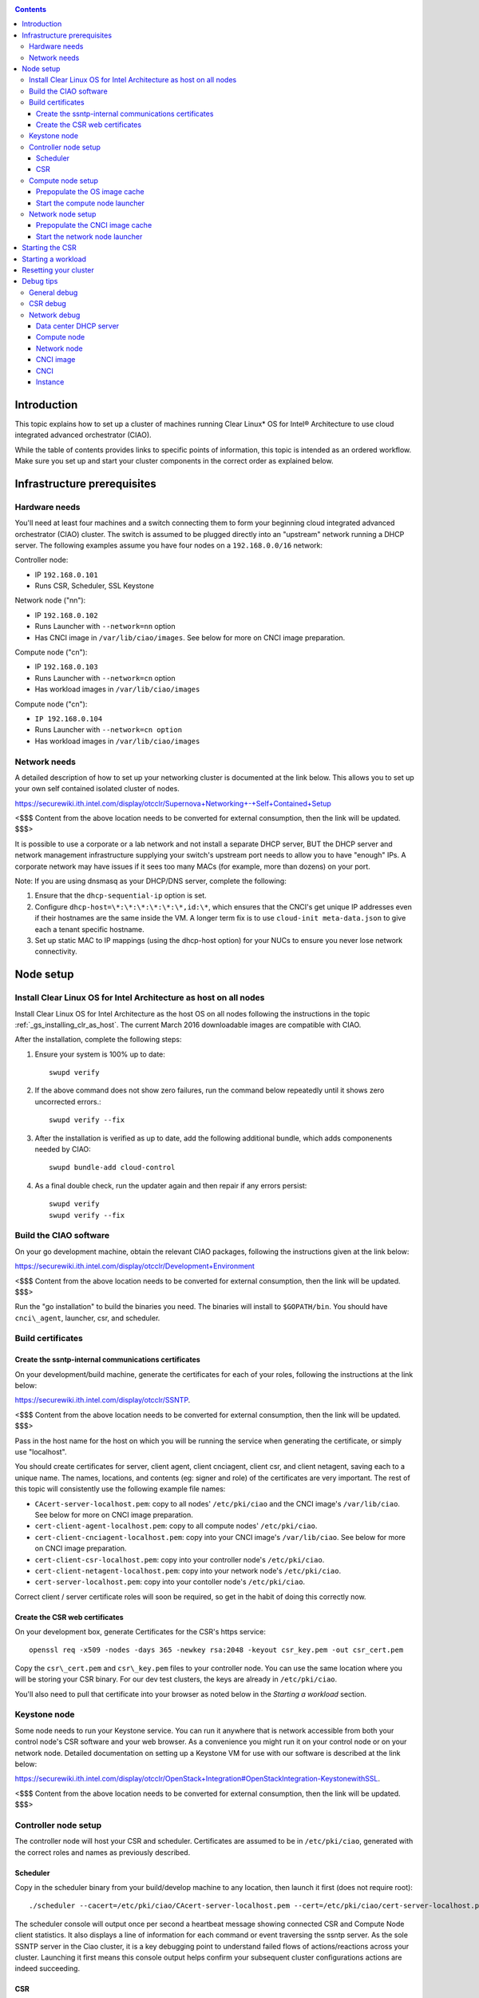 .. _ciao-cluster-setup:

.. contents::

Introduction
############

This topic explains how to set up a cluster of machines running Clear Linux* OS 
for Intel® Architecture to use cloud integrated advanced orchestrator (CIAO).

While the table of contents provides links to specific points of information, this topic 
is intended as an ordered workflow. Make sure you set up and start your cluster components 
in the correct order as explained below.

Infrastructure prerequisites
############################

Hardware needs
~~~~~~~~~~~~~~

You'll need at least four machines and a switch connecting them to form
your beginning cloud integrated advanced orchestrator (CIAO) cluster.
The switch is assumed to be plugged directly into an "upstream" network
running a DHCP server. The following examples assume you have four nodes
on a ``192.168.0.0/16`` network:

Controller node:

* IP ``192.168.0.101``
* Runs CSR, Scheduler, SSL Keystone


Network node ("nn"):

* IP ``192.168.0.102``
* Runs Launcher with ``--network=nn`` option
* Has CNCI image in ``/var/lib/ciao/images``. See below for more on CNCI image preparation.

Compute node ("cn"):

* IP ``192.168.0.103``
* Runs Launcher with ``--network=cn`` option
* Has workload images in ``/var/lib/ciao/images``

Compute node ("cn"):

* ``IP 192.168.0.104``
* Runs Launcher with ``--network=cn option``
* Has workload images in ``/var/lib/ciao/images``

Network needs
~~~~~~~~~~~~~

A detailed description of how to set up your networking cluster is
documented at the link below. This allows you to set up your own self 
contained isolated cluster of nodes.

`https://securewiki.ith.intel.com/display/otcclr/Supernova+Networking+-+Self+Contained+Setup <https://securewiki.ith.intel.com/display/otcclr/Supernova+Networking+-+Self+Contained+Setup>`__

<$$$ Content from the above location needs to be converted for external consumption, then the link will be updated. $$$>

It is possible to use a corporate or a lab network and not install a
separate DHCP server, BUT the DHCP server and network management
infrastructure supplying your switch's upstream port needs to allow you
to have "enough" IPs. A corporate network may have issues if it sees too
many MACs (for example, more than dozens) on your port.

Note: If you are using dnsmasq as your DHCP/DNS server, complete the following:

#. Ensure that the ``dhcp-sequential-ip`` option is set.
#. Configure ``dhcp-host=\*:\*:\*:\*:\*:\*,id:\*``, which ensures that the CNCI's get
   unique IP addresses even if their hostnames are the same inside the VM. A longer term 
   fix is to use ``cloud-init meta-data.json`` to give each a
   tenant specific hostname. 
#. Set up static MAC to IP mappings (using the dhcp-host option) for your NUCs 
   to ensure you never lose network connectivity.

Node setup
##########

Install Clear Linux OS for Intel Architecture as host on all nodes
~~~~~~~~~~~~~~~~~~~~~~~~~~~~~~~~~~~~~~~~~~~~~~~~~~~~~~~~~~~~~~~~~~

Install Clear Linux OS for Intel Architecture as the host OS on all nodes following 
the instructions in the topic :ref:`_gs_installing_clr_as_host`. The current March 2016 downloadable
images are compatible with CIAO.

After the installation, complete the following steps:

#. Ensure your system is 100% up to date::

    swupd verify

#. If the above command does not show zero failures, run the command below repeatedly 
   until it shows zero uncorrected errors.::

    swupd verify --fix

#. After the installation is verified as up to date, add the following additional bundle,
   which adds componenents needed by CIAO::

    swupd bundle-add cloud-control

#. As a final double check, run the updater again and then repair if any errors persist::

    swupd verify
    swupd verify --fix

Build the CIAO software
~~~~~~~~~~~~~~~~~~~~~~~~~~~~

On your go development machine, obtain the relevant CIAO packages,
following the instructions given at the link below:

`https://securewiki.ith.intel.com/display/otcclr/Development+Environment <https://securewiki.ith.intel.com/display/otcclr/Development+Environment>`__

<$$$ Content from the above location needs to be converted for external consumption, then the link will be updated. $$$>

Run the "go installation" to build the binaries you need. The binaries
will install to ``$GOPATH/bin``. You should have ``cnci\_agent``, launcher, csr,
and scheduler.

Build certificates
~~~~~~~~~~~~~~~~~~

Create the ssntp-internal communications certificates
-----------------------------------------------------

On your development/build machine, generate the certificates for each of your
roles, following the instructions at the link below:

`https://securewiki.ith.intel.com/display/otcclr/SSNTP <https://securewiki.ith.intel.com/display/otcclr/SSNTP>`__.

<$$$ Content from the above location needs to be converted for external consumption, then the link will be updated. $$$>

Pass in the host name for the host on which you will be running the service when generating the certificate, 
or simply use "localhost".

You should create certificates for server, client agent, client cnciagent,
client csr, and client netagent, saving each to a unique name. The
names, locations, and contents (eg: signer and role) of the certificates
are very important. The rest of this topic will consistently use the
following example file names:

* ``CAcert-server-localhost.pem``: copy to all nodes' ``/etc/pki/ciao`` and the CNCI image's ``/var/lib/ciao``. See below for more on CNCI image preparation.
* ``cert-client-agent-localhost.pem``: copy to all compute nodes' ``/etc/pki/ciao``.
* ``cert-client-cnciagent-localhost.pem``: copy into your CNCI image's ``/var/lib/ciao``. See below for more on CNCI image preparation.
* ``cert-client-csr-localhost.pem``: copy into your controller node's ``/etc/pki/ciao``.
* ``cert-client-netagent-localhost.pem``: copy into your network node's ``/etc/pki/ciao``.
* ``cert-server-localhost.pem``: copy into your contoller node's ``/etc/pki/ciao``.

Correct client / server certificate roles will soon be required, so get
in the habit of doing this correctly now.

Create the CSR web certificates
-------------------------------

On your development box, generate Certificates for the CSR's https service::

    openssl req -x509 -nodes -days 365 -newkey rsa:2048 -keyout csr_key.pem -out csr_cert.pem

Copy the ``csr\_cert.pem`` and ``csr\_key.pem`` files to your controller node. 
You can use the same location where you will be storing your CSR binary.
For our dev test clusters, the keys are already in ``/etc/pki/ciao``.

You'll also need to pull that certificate into your browser as noted below in
the `Starting a workload` section.

Keystone node
~~~~~~~~~~~~~

Some node needs to run your Keystone service. You can run it anywhere
that is network accessible from both your control node's CSR software
and your web browser. As a convenience you might run it on your control
node or on your network node. Detailed documentation on setting up a
Keystone VM for use with our software is described at the link below:

`https://securewiki.ith.intel.com/display/otcclr/OpenStack+Integration#OpenStackIntegration-KeystonewithSSL <https://securewiki.ith.intel.com/display/otcclr/OpenStack+Integration#OpenStackIntegration-KeystonewithSSL>`__.

<$$$ Content from the above location needs to be converted for external consumption, then the link will be updated. $$$>

Controller node setup
~~~~~~~~~~~~~~~~~~~~~

The controller node will host your CSR and scheduler. Certificates are assumed
to be in ``/etc/pki/ciao``, generated with the correct roles and names
as previously described.

Scheduler
---------

Copy in the scheduler binary from your build/develop machine to any
location, then launch it first (does not require root)::

    ./scheduler --cacert=/etc/pki/ciao/CAcert-server-localhost.pem --cert=/etc/pki/ciao/cert-server-localhost.pem

The scheduler console will output once per second a heartbeat message
showing connected CSR and Compute Node client statistics. It also
displays a line of information for each command or event traversing the
ssntp server. As the sole SSNTP server in the Ciao cluster, it is a
key debugging point to understand failed flows of actions/reactions
across your cluster. Launching it first means this console output helps
confirm your subsequent cluster configurations actions are indeed
succeeding.

CSR
---

Important! DO NOT START THE CSR YET! It must only be started after a network
node is connected to the scheduler.

Compute node setup
~~~~~~~~~~~~~~~~~~

Each compute node needs one launcher daemon connected to the scheduler.
Certificates are assumed to be in ``/etc/pki/ciao``, generated with the
correct roles and names as previously described.

Copy in the launcher binary from your build/development machine to any
location.

Prepopulate the OS image cache
------------------------------

We have tested the Fedora 23 cloud
`image <https://download.fedoraproject.org/pub/fedora/linux/releases/23/Cloud/x86_64/Images/Fedora-Cloud-Base-23-20151030.x86_64.qcow2>`__,
Clear Linux OS for Intel Architecture cloud `images <https://download.clearlinux.org/image/>`__, and an
Ubuntu image. Each will be referenced very specifically by a UUID in our
configuration files, so follow the instructions here exactly. Symlinks
are used, so you as a human can easily see which image is which with a
human readable name, while still having the UUID-name file nodes that
the cloud config expects. The references below download from a system in
JF, which has compressed versions of the images.

Fedora* Cloud::

    <Insert link here>

Clear Linux OS for Intel Architecture Cloud::

    <Insert link here>

Ubuntu::

    <Insert link here>

Start the compute node launcher
-------------------------------

The launcher is run with options declaring certificates, maximum VMs
(controls when "FULL" is returned by a node, scale to the resources
available on your node), server location, and compute node ("cn")
launching type. For example::

    sudo ./launcher --cacert=/etc/pki/ciao/CAcert-server-localhost.pem --cert=/etc/pki/ciao/cert-client-agent-localhost.pem --server=<your-server-address> --network=cn

Optionally add ``-logtostderr`` (more verbose with also "-v=2") to get
console logging output.

The launcher runs as root because launching qemu/kvm virtual machines
requires ``/dev/kvm`` and other restricted resource access.

Network node setup
~~~~~~~~~~~~~~~~~~

The network node hosts VMs running the Compute Network Concentrator(s)
"CNCI" agent, one per tenant. These VMs are automatically launched at
CSR start time.

Certificates are assumed to be in ``/etc/pki/ciao``, generated with the
correct roles and names as previously described.

Prepopulate the CNCI image cache
--------------------------------

CNCI images are still in flux. (We will need to create a custom CNCI
image which support dnsmasq and iptables). Manohar `committed a
script <http://kojiclear.jf.intel.com/cgit/supernova/networking/tree/cnci_agent/scripts/update_cnci_image.sh>`__
which can help you manage your CNCI images. This wiki section describes
what you would do manually to tune a CNCI image. Currently you need to
open up the base image, add your generated cert's (taking care to note
the different location and names vs. other steps) and edit the
cnci\_agent systemd service to point at the correct ssntp server IP. The
image currently is based on a Clear Cloud image (140MB compressed)::

    cd /var/lib/ciao/images 
    curl -O http://tcpepper-desk.jf.intel.com/~tpepper/sn/clear-6580-cloud-cnci.img.qcow2.xz 
    xz -T0 --decompress clear-6580-cloud-cnci.img.qcow2.xz 
    ln -s clear-6580-cloud-cnci.img.qcow2 4e16e743-265a-4bf2-9fd1-57ada0b28904 
    sudo rmmod nbd 
    sudo modprobe nbd max_part=63 
    sudo qemu-nbd -c /dev/nbd0 clear-6580-cloud-cnci.img.qcow2 
    sudo mount /dev/nbd0p2 /mnt 
    cd /mnt 
    sudo cp.../cert-client-cnciagent-localhost.pem var/lib/ciao/cert-client-localhost.pem 
    sudo cp.../CAcert-server-localhost.pem var/lib/ciao 


The CNCI server can now auto-configure itself when invoked with -server
auto as is the case in the above CNCI image, but if you need to
explicitly set it::

    sudo vi ./usr/lib/systemd/system/cnci-agent.service 
    modify "-server auto" to explicitly match your controller node ip, eg: "-server 192.168.0.101" 
    cd 
    sudo umount /mnt 
    sudo qemu-nbd -d /dev/nbd0 

Start the network node launcher
-------------------------------

The network node's launcher is run almost the same as the compute node.
The primary difference is that it uses the network node ("nn") launching
type::

    sudo ./launcher --cacert=/etc/pki/ciao/CAcert-server-localhost.pem --cert=/etc/pki/ciao/cert-client-netagent-localhost.pem --server=<your-server-address> --network=nn

Starting the CSR
################

Starting the CSR on the controller node is what truly activates your
cluster for use. NOTE: Before starting the CSR you must have a scheduler
and network node already up and running together.

#. Copy in the csr binary from your build/development machine to any
   location. Certificates are assumed to be in ``/etc/pki/ciao``, generated with
   the correct roles and names as previously described.

#. Copy in the initial database table data from the csr source
   (``$GOPATH/src/github.com/01org/ciao/ciao-controller`` on your
   build/development) to the same directory as the csr binary. Copying in
   ``\*.csv`` will work.

#. Copy in the csr html templates from the csr source to the same directory
   as the csr binary. Copying in ``\*.gtpl`` will work.

#. Copy in the test.yaml file from
   ``$GOPATH/src/github.com/01org/ciao/ciao-controller/test.yaml``.

Tim's
`workload\_resources.csv <http://tcpepper-desk.jf.intel.com/~tpepper/sn/config/workload_resources.csv>`__
and
`workload\_template.csv <http://tcpepper-desk.jf.intel.com/~tpepper/sn/config/workload_template.csv>`__
have four stanzas and so should yours to successfully run each of the
four images currently described earlier on this page (ie: Fedora, Clear,
Ubuntu, CNCI). To run other images of your choosing you'd do similar to
the above for prepopulating OS images, and similarly edit these two
files on your controller node.

If the csr is on the same physical machine as the scheduler, the "--url"
option is optional; otherwise it refers to your scheduler SSNTP server
IP.

For the CSR go code to correctly use the CA certificate generated
earlier when building your keystone server need placed in the control
node's CA root. On Clear Linux OS for Intel Architecture, this is by::

    sudo mkdir /etc/ca-certs                                                             
    sudo cp cacert.pem /etc/ca-certs                                                        
    sudo c_hash /etc/ca-certs/cacert.pem                                                    
    (note the generated hash from the prior command and use it in the next commands:)
    sudo ln -s /etc/ca-certs/cacert.pem /etc/ca-certs/<hashvalue>                           
    sudo mkdir /etc/ssl                                                                  
    sudo ln -s /etc/ca-certs/ /etc/ssl/certs                                              
    sudo ln -s /etc/ca-certs/cacert.pem /usr/share/ca-certs/<hashvalue>

For the dev/test clusters, the keystone CA's are in the mgmt-scripts
repo.

You will need to tell the CSR where the keystone service is located and
pass it the supernova service username and password. DO NOT USE
localhost for your server name. **It must be the fully qualified DNS
name of the system which is hosting the keystone service**. As of March
22, 2016, an SSL enabled Keystone is required, with additional parameters
for ciao-controller pointing at its certificates::

    ./ciao-controller --cacert=/etc/pki/ciao/CAcert-server-localhost.pem --cert=/etc/pki/ciao/cert-client-csr-localhost.pem -identity=https://kristen-supernova-ctrl.jf.intel.com:35357 --username=csr --password=hello --nokeystone=false --logtostderr --httpskey=./key.pem --httpscert=./cert.pem

Optionally add ``-logtostderr`` (more verbose with also "-v=2") to get
console logging output.

As soon as the CSR is started you should see activity start on your
network node as your tenants network concentrator VMs are spun up.

Point a browser at your controller node. For example:

`https://192.168.0.101:8889/stats <http://192.168.0.101:8889/stats>`__

You should see a page with graphs showing resource data for your
connected nodes, a table of your Network node's CNCI VM status (each
with an IP from your upstream net's dhcp server), a blank event log and
a blank list of compute workload instances.


Starting a workload
###################

Because we are using self signed certificates and our debug code counts
on AJAX being able to communicate directly with the keystone service,
you need to find a way to accept the certificate for the keystone
service before you will be able to launch a workload. For some browsers,
it's sufficient to go to the CSR's web server and accept the certificate. You may
also update your system's CA certs on the system your browser is running
on to include the keystone .pem file. You'll have to check your operating system's
instructions on how to do this. For Chrome* on Linux, there seems to be
further unexplained issues, so that browser is unfortunately not able to
be used right now.

To start a workload, you will first need to login as a valid user with
permissions for one or more projects (tenants).

`https://192.168.0.1:8889/login <http://192.168.0.1:8889/login>`__

Login information will be validated to the keystone service. After
successful login, you will be redirected to a page where you can launch
workloads.

#. Select a tenant, eg: "Ciao Test User No Limits".
#. Select an image, eg: "Clear Cloud".
#. Enter an instance count, eg: "1".
#. Press "Send".

If you would like to see performance data, you may optionally check the
"trace" box and provide a label for the test run. These stats will be
available to you from the controller node stats UI.

You should note a change in activity in the `controller node stats
UI <http://192.168.0.101:8889/stats>`__, with a new VM showing as
pending and then running.

The Clear Cloud VM consumes a bit more than 128MB of RAM and within 30s
(the refresh rate of the stats page) you should see the status as
running instead of pending.

You will also see activity related to this launch across your cluster
components if you've got consoles open and logging to standard output as
described above.

Resetting your cluster
######################

In the `controller node stats UI <http://192.168.0.101:8889/stats>`__:

#. Select and delete all workload VM instances.
#. Stop all daemons.
#. Delete the "csr.db" from the directory in which you ran the "csr"
   binary.
#. Delete "/tmp/sn\_stats.db" to remove the event log.

On the network node, run the following commands::

    sudo killall -9 qemu-system-x86_64
    sudo rm -rf /var/lib/ciao/instances/
    sudo reboot

If you were unable to successfully delete all workload VM instances
through the UI, then on each compute node run these commands::

    sudo killall -9 qemu-system-x86_64
    sudo rm -rf /var/lib/ciao/instances/
    sudo reboot

Restart your scheduler, network node launcher, compute node launcher,
and csr.

Debug tips
##########

General debug
~~~~~~~~~~~~~

For general debuging, you can:

* Reset you cluster.
* Pull in up to date go binaries.
* Enable verbose console logging.
* Reduce your tenants to one (specifically the one with no limits).
* Launch less VMs in a herd. Our NUC's can handle approx. <= 50-100
  starting at once per compute node. Our Haswell-EP servers can handle
  approx. <= 500 starting at once per compute node. The CSR in particular
  is known to have a database lock scalability issue that shows in the UI
  as page loads with a message indicating a failure due to the db being
  locked.
* Tweak the launcher to enable remote access. For example, when using netcat, if you Control-C, that kills netcat. 
  Instead from the host, send a Control-C via netcat to the target as::

    echo -ne "99||\x03" | netcat 192.168.0.102 6309

* Ssh into the node(s) by IP, look at top, df, ps, ip a, ip r, netstat -a, etc.
* Ssh into the CNCI(s) by IP, look at top, df, ps, ip a, ip r, netstat -a,
  etc. (KVM Image: username: root password: supernova) (Cloud Image: username: supernova Password: supernova)
* Ssh into the workload instance VM by CNCI IP and port ``33000+ip[2]<<8+ip[3]``.

CSR debug
~~~~~~~~~

The CSR's port 8889 listener has a number of interesting debug data
outputs at urls like:

* `hostname:8889/workload <http://hostname:8889/workload>`__
* `hostname:8889/debug <http://hostname:8889/debug>`__
* `hostname:8889/tenantDebug <http://hostname:8889/tenantDebug>`__
* `hostname:8889/stats <http://hostname:8889/stats>`__
* `hostname:8889/login <http://hostname:8889/login>`__
* `hostname:8889/getNodeStats <http://hostname:8889/getNodeStats>`__
* `hostname:8889/getInstances <http://hostname:8889/getInstances>`__
* `hostname:8889/getTenants <http://hostname:8889/getTenants>`__
* `hostname:8889/getEventLog <http://hostname:8889/getEventLog>`__
* `hostname:8889/getNodeSummary <http://hostname:8889/getNodeSummary>`__
* `hostname:8889/getWorkloads <http://hostname:8889/getWorkloads>`__
* `hostname:8889/getCNCI <http://hostname:8889/getCNCI>`__

Network debug
~~~~~~~~~~~~~

Data center DHCP server
-----------------------

The Data Center DHCP server is the server that serves the Physical
network.

We have seen a tendency for the Data Center DHCP server to serve out the
same IP address to all the CNCIs.

Check the DHCP server lease file to ensure that each CNCI has a
different IP address. The UI will also show this.

If the CNCI's do not have different IP addresses, nothing will work
properly.

Reset the DHCP server, clear its leases and then reset the cluster. A
script that can do this is::

    echo 0 > /proc/sys/net/ipv4/ip_forward
    iptables -F
    iptables -t nat -F
    iptables -t mangle -F
    iptables -X
    iptables -t nat -A POSTROUTING -o eth0 -j MASQUERADE
    iptables -A FORWARD -i eth0 -o eth1 -m state --state RELATED,ESTABLISHED -j ACCEPT
    iptables -A FORWARD -i eth1 -o eth0 -j ACCEPT
    #iptables -t nat -A PREROUTING -i eth0 -p tcp --dport 8889 -j DNAT --to 192.168.0.101:8889
    #iptables -t nat -A PREROUTING -i eth0 -p tcp --dport 35357 -j DNAT --to 192.168.0.101:35357
    #iptables -t nat -A PREROUTING -i eth0 -p tcp --dport 5000 -j DNAT --to 192.168.0.101:5000
    iptables -t nat -A PREROUTING -p tcp --dport 8889 -j DNAT --to 192.168.0.101:8889
    iptables -t nat -A PREROUTING -p tcp --dport 35357 -j DNAT --to 192.168.0.101:35357
    iptables -t nat -A PREROUTING -p tcp --dport 5000 -j DNAT --to 192.168.0.101:5000
    echo 1 > /proc/sys/net/ipv4/ip_forward
    killall dnsmasq
    rm -f /var/lib/misc/tenant_dns.leases
    dnsmasq -C tenant_dns.cfg

Compute node
------------

Once instances are created, do the following:

#. Run this command to Check the gre tunnels to find out the CNCI IP address for each interface::

    ip -d link \| grep alias

#. Ensure that you can ping the CNCI IP from the CN IP. If not you have a problem with base network connectivity.
#. Check that you can ping the Scheduler IP.
#. Make sure your top level DHCP server always serves the same IP address to the same compute node.
   If not you will have issues restarting the cluster easily.
#. If you are using dnsmasq use the dhcp-host option to achieve this. For example::

    dhcp-host=c0:3f:d5:63:13:d9,192.168.0.101

   The above is example only. Insert your MAC and the desired IP address.  

Network node
------------

Complete the following:

#. Make sure your top level DHCP server always serves the same IP address
   to the same network node
#. Check that you can ping the Scheduler IP.
#. Check that you can ping all the CNs::

    ip -d link \| grep alias

   Note: You *cannot* ping the CNCI IP from the same Network Node (a
   macvtap vepa mode limitation). However you can ping it with any other NN or CN/

#. For Data Center DHCP Server, check that the CNCI MAC addresses all show up with unique IP addresses. 
   If not your DHCP server may not be able to handle large volume of DHCP
   requests coming very close to on another.

   * If you are using dnsmasq as your DHCP/DNS Server ensure that the dhcp-sequential-ip option is set.
   * Currently the CSR spins up CNCI's in series, with the next one only being started when the prior has succeeded, 
     and with a 30 second delay between each, in order to try to work around supposed odd DHCP server behavior.

#. Or, if your DHCP server is spec compliant and is seeing duplicate
   client-id's (ie: multiple vm's with the same hostname):

   * If you are using dnsmasq, you can choose to be spec-non-compliant and
     work around with::

       dhcp-host=*:*:*:*:*:*,id:*

   * The above command instructs: "For all source MAC's, ignore the client id."

CNCI image
----------

Complete the following:

#. Ensure that the CNCI Image has both dnsmasq and iptables installed.
#. In case of systemd-based operating systems, ensure that ``UseMTU=true``. The default is sometimes false, but in newer bundles
   of Clear Linux OS for Intel Architecture, the default is set to true.

CNCI
----

Complete the following:

#. ssh into the CNCI (user: supernova with password supernova).
#. Run the following command::

        systemctl status cnci-agent -l

   * Check that the agent is running.
   * Ensure that it is connecting to the correct scheduler address.
   * Check that its UUID matches the CSR generated UUID for the CNCI.

#. If the cnci-agent failed to start, run the command below to determine the reason::

    journalctl -b

Once instances are created:

#. Check that you can ping the instance IP address.
#. ``ip -d link \| grep alias``: Check to see that there exists a gre tunnel to the CN.
#. ``ps auxw | grep dns``: Check to see that a dnsqmasq running on behalf of the tenant subnet.
#. ``cat /tmp/dns*leases``: Check to see that your instance has connected to CNCI and requested an IP address. If you do not 
   see your instance MAC in the leases, it means your VM never connected to the CNCI, which
   means that the VM will not have network access.
#. ``iptables-save``: Check to see the ssh forwarding rules are setup correctly.

Instance
--------

Complete the following:

#. In case of systemd-based operating systems, ensure that ``UseMTU=true``. The default is sometimes false, but in newer bundles
   of Clear Linux OS for Intel Architecture, the default is set to true.
#. If the instance cannot be pinged from the CNCI as inferred from ``ip -d link | grep alias``:

   * Check that the interface is setup correctly to perform DHCP.
   * Check that the launcher is attaching the right interface to the VM.
   * Check that the interface exists on the CN and is attached to the right 
     bridge and is attached to the right tunnel.

#. If the instance can be pinged but you cannot SSH into the instance:

   * Check the MTU set on the interface. The MTU has to match the MTU sent by the CNCI (1400 currently).
   * If the MTU on the interface is still 1500, then the DHCP client on the instance does not respect the MTU sent in by the DHCP server.
